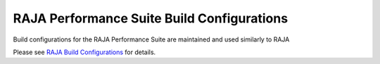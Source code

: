 .. ##
.. ## Copyright (c) 2017-23, Lawrence Livermore National Security, LLC
.. ## and RAJA Performance Suite project contributors.
.. ## See the RAJAPerf/LICENSE file for details.
.. ##
.. ## SPDX-License-Identifier: (BSD-3-Clause)
.. ##

.. _build_config-label:

********************************************
RAJA Performance Suite Build Configurations
********************************************

Build configurations for the RAJA Performance Suite are maintained and
used similarly to RAJA

Please see `RAJA Build Configurations <https://raja.readthedocs.io/en/develop/sphinx/dev_guide/build_configurations.html>`_ for details.
